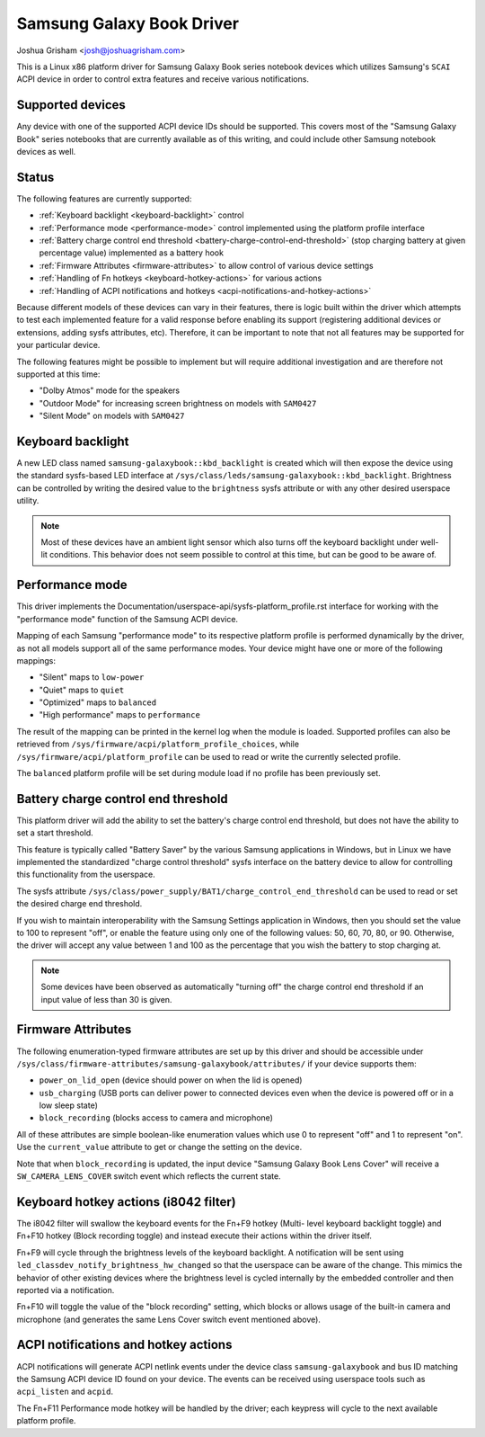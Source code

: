 .. SPDX-License-Identifier: GPL-2.0-or-later

==========================
Samsung Galaxy Book Driver
==========================

Joshua Grisham <josh@joshuagrisham.com>

This is a Linux x86 platform driver for Samsung Galaxy Book series notebook
devices which utilizes Samsung's ``SCAI`` ACPI device in order to control
extra features and receive various notifications.

Supported devices
=================

Any device with one of the supported ACPI device IDs should be supported. This
covers most of the "Samsung Galaxy Book" series notebooks that are currently
available as of this writing, and could include other Samsung notebook devices
as well.

Status
======

The following features are currently supported:

- :ref:`Keyboard backlight <keyboard-backlight>` control
- :ref:`Performance mode <performance-mode>` control implemented using the
  platform profile interface
- :ref:`Battery charge control end threshold
  <battery-charge-control-end-threshold>` (stop charging battery at given
  percentage value) implemented as a battery hook
- :ref:`Firmware Attributes <firmware-attributes>` to allow control of various
  device settings
- :ref:`Handling of Fn hotkeys <keyboard-hotkey-actions>` for various actions
- :ref:`Handling of ACPI notifications and hotkeys
  <acpi-notifications-and-hotkey-actions>`

Because different models of these devices can vary in their features, there is
logic built within the driver which attempts to test each implemented feature
for a valid response before enabling its support (registering additional devices
or extensions, adding sysfs attributes, etc). Therefore, it can be important to
note that not all features may be supported for your particular device.

The following features might be possible to implement but will require
additional investigation and are therefore not supported at this time:

- "Dolby Atmos" mode for the speakers
- "Outdoor Mode" for increasing screen brightness on models with ``SAM0427``
- "Silent Mode" on models with ``SAM0427``

.. _keyboard-backlight:

Keyboard backlight
==================

A new LED class named ``samsung-galaxybook::kbd_backlight`` is created which
will then expose the device using the standard sysfs-based LED interface at
``/sys/class/leds/samsung-galaxybook::kbd_backlight``. Brightness can be
controlled by writing the desired value to the ``brightness`` sysfs attribute or
with any other desired userspace utility.

.. note::
  Most of these devices have an ambient light sensor which also turns
  off the keyboard backlight under well-lit conditions. This behavior does not
  seem possible to control at this time, but can be good to be aware of.

.. _performance-mode:

Performance mode
================

This driver implements the
Documentation/userspace-api/sysfs-platform_profile.rst interface for working
with the "performance mode" function of the Samsung ACPI device.

Mapping of each Samsung "performance mode" to its respective platform profile is
performed dynamically by the driver, as not all models support all of the same
performance modes. Your device might have one or more of the following mappings:

- "Silent" maps to ``low-power``
- "Quiet" maps to ``quiet``
- "Optimized" maps to ``balanced``
- "High performance" maps to ``performance``

The result of the mapping can be printed in the kernel log when the module is
loaded. Supported profiles can also be retrieved from
``/sys/firmware/acpi/platform_profile_choices``, while
``/sys/firmware/acpi/platform_profile`` can be used to read or write the
currently selected profile.

The ``balanced`` platform profile will be set during module load if no profile
has been previously set.

.. _battery-charge-control-end-threshold:

Battery charge control end threshold
====================================

This platform driver will add the ability to set the battery's charge control
end threshold, but does not have the ability to set a start threshold.

This feature is typically called "Battery Saver" by the various Samsung
applications in Windows, but in Linux we have implemented the standardized
"charge control threshold" sysfs interface on the battery device to allow for
controlling this functionality from the userspace.

The sysfs attribute
``/sys/class/power_supply/BAT1/charge_control_end_threshold`` can be used to
read or set the desired charge end threshold.

If you wish to maintain interoperability with the Samsung Settings application
in Windows, then you should set the value to 100 to represent "off", or enable
the feature using only one of the following values: 50, 60, 70, 80, or 90.
Otherwise, the driver will accept any value between 1 and 100 as the percentage
that you wish the battery to stop charging at.

.. note::
  Some devices have been observed as automatically "turning off" the charge
  control end threshold if an input value of less than 30 is given.

.. _firmware-attributes:

Firmware Attributes
===================

The following enumeration-typed firmware attributes are set up by this driver
and should be accessible under
``/sys/class/firmware-attributes/samsung-galaxybook/attributes/`` if your device
supports them:

- ``power_on_lid_open`` (device should power on when the lid is opened)
- ``usb_charging``  (USB ports can deliver power to connected devices even when
  the device is powered off or in a low sleep state)
- ``block_recording`` (blocks access to camera and microphone)

All of these attributes are simple boolean-like enumeration values which use 0
to represent "off" and 1 to represent "on". Use the ``current_value`` attribute
to get or change the setting on the device.

Note that when ``block_recording`` is updated, the input device "Samsung Galaxy
Book Lens Cover" will receive a ``SW_CAMERA_LENS_COVER`` switch event which
reflects the current state.

.. _keyboard-hotkey-actions:

Keyboard hotkey actions (i8042 filter)
======================================

The i8042 filter will swallow the keyboard events for the Fn+F9 hotkey (Multi-
level keyboard backlight toggle) and Fn+F10 hotkey (Block recording toggle)
and instead execute their actions within the driver itself.

Fn+F9 will cycle through the brightness levels of the keyboard backlight. A
notification will be sent using ``led_classdev_notify_brightness_hw_changed``
so that the userspace can be aware of the change. This mimics the behavior of
other existing devices where the brightness level is cycled internally by the
embedded controller and then reported via a notification.

Fn+F10 will toggle the value of the "block recording" setting, which blocks
or allows usage of the built-in camera and microphone (and generates the same
Lens Cover switch event mentioned above).

.. _acpi-notifications-and-hotkey-actions:

ACPI notifications and hotkey actions
=====================================

ACPI notifications will generate ACPI netlink events under the device class
``samsung-galaxybook`` and bus ID matching the Samsung ACPI device ID found on
your device. The events can be received using userspace tools such as
``acpi_listen`` and ``acpid``.

The Fn+F11 Performance mode hotkey will be handled by the driver; each keypress
will cycle to the next available platform profile.
